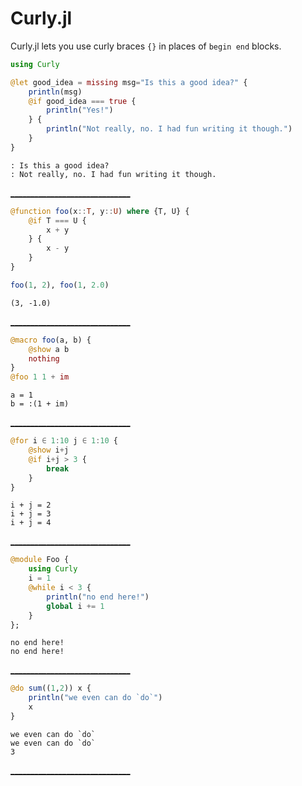 :PROPERTIES:
:header-args: :session endless :export both
:END:

* Curly.jl

Curly.jl lets you use curly braces ~{}~ in places of ~begin end~ blocks.

#+begin_src julia
using Curly

@let good_idea = missing msg="Is this a good idea?" {
    println(msg)
    @if good_idea === true {
        println("Yes!")
    } {
        println("Not really, no. I had fun writing it though.")
    }
}
#+end_src

#+begin_example
: Is this a good idea?
: Not really, no. I had fun writing it though.
#+end_example
________________________________

#+begin_src julia
@function foo(x::T, y::U) where {T, U} {
    @if T === U {
        x + y
    } {
        x - y
    }
}

foo(1, 2), foo(1, 2.0)
#+end_src

#+begin_example
(3, -1.0)
#+end_example
________________________________

#+begin_src julia
@macro foo(a, b) {
    @show a b
    nothing
}
@foo 1 1 + im
#+end_src

#+begin_example
a = 1
b = :(1 + im)
#+end_example
________________________________

#+begin_src julia
@for i ∈ 1:10 j ∈ 1:10 {
    @show i+j
    @if i+j > 3 {
        break
    }
}
#+end_src

#+begin_example
i + j = 2
i + j = 3
i + j = 4
#+end_example
________________________________


#+begin_src julia
@module Foo {
    using Curly
    i = 1
    @while i < 3 {
        println("no end here!")
        global i += 1
    }
};
#+end_src

#+begin_example
no end here!
no end here!
#+end_example
________________________________


#+begin_src julia
@do sum((1,2)) x {
    println("we even can do `do`")
    x
}
#+end_src

#+begin_example
we even can do `do`
we even can do `do`
3
#+end_example

________________________________
